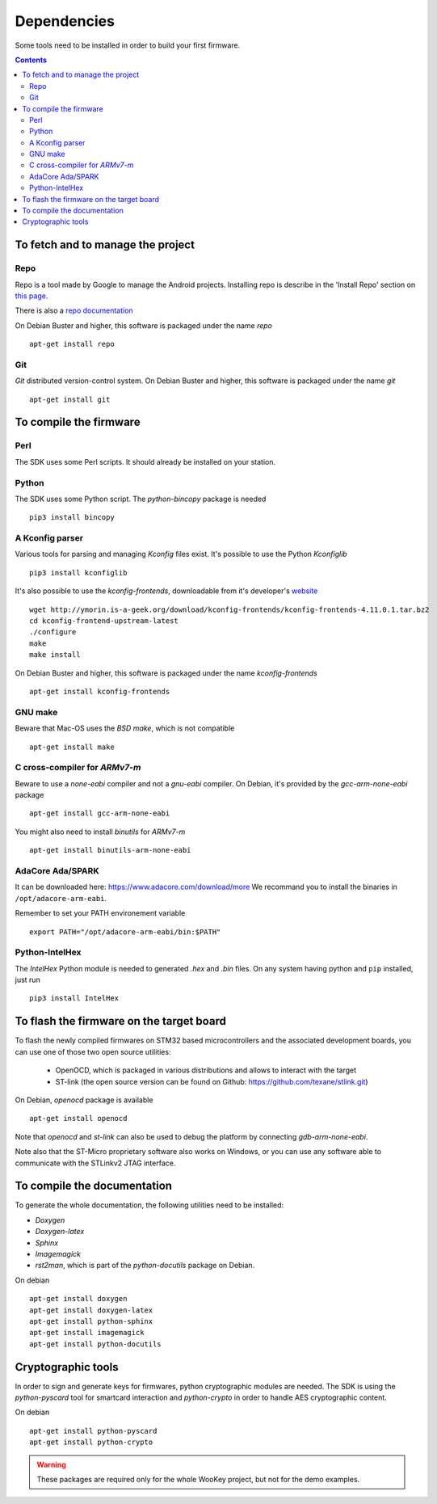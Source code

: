.. _dependencies:

Dependencies
============

Some tools need to be installed in order to build your first firmware.

.. contents::


To fetch and to manage the project
----------------------------------

Repo
^^^^
Repo is a tool made by Google to manage the Android projects.
Installing repo is describe in the 'Install Repo' section on
`this page <https://source.android.com/setup/build/downloading>`_.

There is also a
`repo documentation <https://source.android.com/setup/develop/repo>`_

On Debian Buster and higher, this software is packaged under the name *repo* ::

   apt-get install repo

Git
^^^
*Git* distributed version-control system.
On Debian Buster and higher, this software is packaged under the name *git* ::

   apt-get install git

To compile the firmware
-----------------------

Perl
^^^^
The SDK uses some Perl scripts. It should already be installed on your station.

Python
^^^^^^
The SDK uses some Python script.
The *python-bincopy* package is needed ::

   pip3 install bincopy

A Kconfig parser
^^^^^^^^^^^^^^^^
Various tools for parsing and managing *Kconfig* files exist.
It's possible to use the Python *Kconfiglib* ::

   pip3 install kconfiglib


It's also possible to use the *kconfig-frontends*, downloadable from it's developer's `website <http://ymorin.is-a-geek.org/download/kconfig-frontends/>`_ ::

   wget http://ymorin.is-a-geek.org/download/kconfig-frontends/kconfig-frontends-4.11.0.1.tar.bz2
   cd kconfig-frontend-upstream-latest
   ./configure
   make
   make install

On Debian Buster and higher, this software is packaged under the name *kconfig-frontends* ::

   apt-get install kconfig-frontends

GNU make
^^^^^^^^
Beware that Mac-OS uses the *BSD make*, which is not compatible ::

   apt-get install make

C cross-compiler for *ARMv7-m*
^^^^^^^^^^^^^^^^^^^^^^^^^^^^^^
Beware to use a *none-eabi* compiler and not a *gnu-eabi* compiler.
On Debian, it's provided by the *gcc-arm-none-eabi* package ::

   apt-get install gcc-arm-none-eabi

You might also need to install *binutils* for *ARMv7-m* ::

   apt-get install binutils-arm-none-eabi

AdaCore Ada/SPARK
^^^^^^^^^^^^^^^^^
It can be downloaded here: https://www.adacore.com/download/more
We recommand you to install the binaries in ``/opt/adacore-arm-eabi``.

Remember to set your PATH environement variable ::

    export PATH="/opt/adacore-arm-eabi/bin:$PATH"

Python-IntelHex
^^^^^^^^^^^^^^^

The *IntelHex* Python module is needed to generated *.hex* and *.bin* files.
On any system having python and ``pip`` installed, just run ::

   pip3 install IntelHex


To flash the firmware on the target board
-----------------------------------------
To flash the newly compiled firmwares on STM32 based microcontrollers and the
associated development boards, you can use one of those two open source
utilities:

   * OpenOCD, which is packaged in various distributions and allows to interact
     with the target
   * ST-link (the open source version can be found on Github:
     https://github.com/texane/stlink.git)

On Debian, *openocd* package is available ::

   apt-get install openocd

Note that *openocd* and *st-link* can also be used to debug the platform by
connecting *gdb-arm-none-eabi*.

Note also that the ST-Micro proprietary software also works on Windows, or you
can use any software able to communicate with the STLinkv2 JTAG interface.


To compile the documentation
----------------------------
To generate the whole documentation, the following utilities need to be installed:

- *Doxygen*
- *Doxygen-latex*
- *Sphinx*
- *Imagemagick*
- *rst2man*, which is part of the *python-docutils* package on Debian.

On debian ::

   apt-get install doxygen
   apt-get install doxygen-latex
   apt-get install python-sphinx
   apt-get install imagemagick
   apt-get install python-docutils


Cryptographic tools
-------------------

In order to sign and generate keys for firmwares, python cryptographic modules
are needed. The SDK is using the  *python-pyscard* tool for smartcard
interaction and *python-crypto* in order to handle AES cryptographic content.

On debian ::

   apt-get install python-pyscard
   apt-get install python-crypto

.. warning:: These packages are required only for the whole WooKey project, but
             not for the demo examples.

